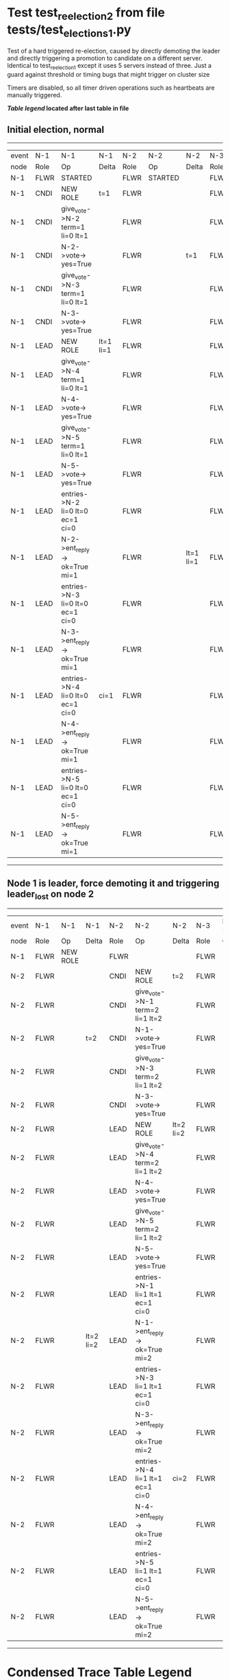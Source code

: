 * Test test_reelection_2 from file tests/test_elections_1.py


    Test of a hard triggered re-election, caused by directly
    demoting the leader and directly triggering a promotion to candidate
    on a different server. Identical to test_reelection_1 except it 
    uses 5 servers instead of three.
    Just a guard against threshold or timing bugs that might trigger 
    on cluster size

    Timers are disabled, so all timer driven operations such as heartbeats are manually triggered.
    


 *[[condensed Trace Table Legend][Table legend]] located after last table in file*

** Initial election, normal
--------------------------------------------------------------------------------------------------------------------------------------------------------------------------------------------
| event | N-1   | N-1                              | N-1       | N-2   | N-2      | N-2       | N-3   | N-3      | N-3       | N-4   | N-4      | N-4       | N-5   | N-5      | N-5       |
| node  | Role  | Op                               | Delta     | Role  | Op       | Delta     | Role  | Op       | Delta     | Role  | Op       | Delta     | Role  | Op       | Delta     |
|  N-1  | FLWR  | STARTED                          |           | FLWR  | STARTED  |           | FLWR  | STARTED  |           | FLWR  | STARTED  |           | FLWR  | STARTED  |           |
|  N-1  | CNDI  | NEW ROLE                         | t=1       | FLWR  |          |           | FLWR  |          |           | FLWR  |          |           | FLWR  |          |           |
|  N-1  | CNDI  | give_vote->N-2 term=1 li=0 lt=1  |           | FLWR  |          |           | FLWR  |          |           | FLWR  |          |           | FLWR  |          |           |
|  N-1  | CNDI  | N-2->vote-> yes=True             |           | FLWR  |          | t=1       | FLWR  |          |           | FLWR  |          |           | FLWR  |          |           |
|  N-1  | CNDI  | give_vote->N-3 term=1 li=0 lt=1  |           | FLWR  |          |           | FLWR  |          |           | FLWR  |          |           | FLWR  |          |           |
|  N-1  | CNDI  | N-3->vote-> yes=True             |           | FLWR  |          |           | FLWR  |          | t=1       | FLWR  |          |           | FLWR  |          |           |
|  N-1  | LEAD  | NEW ROLE                         | lt=1 li=1 | FLWR  |          |           | FLWR  |          |           | FLWR  |          |           | FLWR  |          |           |
|  N-1  | LEAD  | give_vote->N-4 term=1 li=0 lt=1  |           | FLWR  |          |           | FLWR  |          |           | FLWR  |          |           | FLWR  |          |           |
|  N-1  | LEAD  | N-4->vote-> yes=True             |           | FLWR  |          |           | FLWR  |          |           | FLWR  |          | t=1       | FLWR  |          |           |
|  N-1  | LEAD  | give_vote->N-5 term=1 li=0 lt=1  |           | FLWR  |          |           | FLWR  |          |           | FLWR  |          |           | FLWR  |          |           |
|  N-1  | LEAD  | N-5->vote-> yes=True             |           | FLWR  |          |           | FLWR  |          |           | FLWR  |          |           | FLWR  |          | t=1       |
|  N-1  | LEAD  | entries->N-2 li=0 lt=0 ec=1 ci=0 |           | FLWR  |          |           | FLWR  |          |           | FLWR  |          |           | FLWR  |          |           |
|  N-1  | LEAD  | N-2->ent_reply-> ok=True mi=1    |           | FLWR  |          | lt=1 li=1 | FLWR  |          |           | FLWR  |          |           | FLWR  |          |           |
|  N-1  | LEAD  | entries->N-3 li=0 lt=0 ec=1 ci=0 |           | FLWR  |          |           | FLWR  |          |           | FLWR  |          |           | FLWR  |          |           |
|  N-1  | LEAD  | N-3->ent_reply-> ok=True mi=1    |           | FLWR  |          |           | FLWR  |          | lt=1 li=1 | FLWR  |          |           | FLWR  |          |           |
|  N-1  | LEAD  | entries->N-4 li=0 lt=0 ec=1 ci=0 | ci=1      | FLWR  |          |           | FLWR  |          |           | FLWR  |          |           | FLWR  |          |           |
|  N-1  | LEAD  | N-4->ent_reply-> ok=True mi=1    |           | FLWR  |          |           | FLWR  |          |           | FLWR  |          | lt=1 li=1 | FLWR  |          |           |
|  N-1  | LEAD  | entries->N-5 li=0 lt=0 ec=1 ci=0 |           | FLWR  |          |           | FLWR  |          |           | FLWR  |          |           | FLWR  |          |           |
|  N-1  | LEAD  | N-5->ent_reply-> ok=True mi=1    |           | FLWR  |          |           | FLWR  |          |           | FLWR  |          |           | FLWR  |          | lt=1 li=1 |
--------------------------------------------------------------------------------------------------------------------------------------------------------------------------------------------
** Node 1 is leader, force demoting it and triggering leader_lost on node 2
------------------------------------------------------------------------------------------------------------------------------------------------------------------------------
| event | N-1   | N-1       | N-1       | N-2   | N-2                              | N-2       | N-3   | N-3 | N-3       | N-4   | N-4 | N-4       | N-5   | N-5 | N-5       |
| node  | Role  | Op        | Delta     | Role  | Op                               | Delta     | Role  | Op  | Delta     | Role  | Op  | Delta     | Role  | Op  | Delta     |
|  N-1  | FLWR  | NEW ROLE  |           | FLWR  |                                  |           | FLWR  |     |           | FLWR  |     |           | FLWR  |     |           |
|  N-2  | FLWR  |           |           | CNDI  | NEW ROLE                         | t=2       | FLWR  |     |           | FLWR  |     |           | FLWR  |     |           |
|  N-2  | FLWR  |           |           | CNDI  | give_vote->N-1 term=2 li=1 lt=2  |           | FLWR  |     |           | FLWR  |     |           | FLWR  |     |           |
|  N-2  | FLWR  |           | t=2       | CNDI  | N-1->vote-> yes=True             |           | FLWR  |     |           | FLWR  |     |           | FLWR  |     |           |
|  N-2  | FLWR  |           |           | CNDI  | give_vote->N-3 term=2 li=1 lt=2  |           | FLWR  |     |           | FLWR  |     |           | FLWR  |     |           |
|  N-2  | FLWR  |           |           | CNDI  | N-3->vote-> yes=True             |           | FLWR  |     | t=2       | FLWR  |     |           | FLWR  |     |           |
|  N-2  | FLWR  |           |           | LEAD  | NEW ROLE                         | lt=2 li=2 | FLWR  |     |           | FLWR  |     |           | FLWR  |     |           |
|  N-2  | FLWR  |           |           | LEAD  | give_vote->N-4 term=2 li=1 lt=2  |           | FLWR  |     |           | FLWR  |     |           | FLWR  |     |           |
|  N-2  | FLWR  |           |           | LEAD  | N-4->vote-> yes=True             |           | FLWR  |     |           | FLWR  |     | t=2       | FLWR  |     |           |
|  N-2  | FLWR  |           |           | LEAD  | give_vote->N-5 term=2 li=1 lt=2  |           | FLWR  |     |           | FLWR  |     |           | FLWR  |     |           |
|  N-2  | FLWR  |           |           | LEAD  | N-5->vote-> yes=True             |           | FLWR  |     |           | FLWR  |     |           | FLWR  |     | t=2       |
|  N-2  | FLWR  |           |           | LEAD  | entries->N-1 li=1 lt=1 ec=1 ci=0 |           | FLWR  |     |           | FLWR  |     |           | FLWR  |     |           |
|  N-2  | FLWR  |           | lt=2 li=2 | LEAD  | N-1->ent_reply-> ok=True mi=2    |           | FLWR  |     |           | FLWR  |     |           | FLWR  |     |           |
|  N-2  | FLWR  |           |           | LEAD  | entries->N-3 li=1 lt=1 ec=1 ci=0 |           | FLWR  |     |           | FLWR  |     |           | FLWR  |     |           |
|  N-2  | FLWR  |           |           | LEAD  | N-3->ent_reply-> ok=True mi=2    |           | FLWR  |     | lt=2 li=2 | FLWR  |     |           | FLWR  |     |           |
|  N-2  | FLWR  |           |           | LEAD  | entries->N-4 li=1 lt=1 ec=1 ci=0 | ci=2      | FLWR  |     |           | FLWR  |     |           | FLWR  |     |           |
|  N-2  | FLWR  |           |           | LEAD  | N-4->ent_reply-> ok=True mi=2    |           | FLWR  |     |           | FLWR  |     | lt=2 li=2 | FLWR  |     |           |
|  N-2  | FLWR  |           |           | LEAD  | entries->N-5 li=1 lt=1 ec=1 ci=0 |           | FLWR  |     |           | FLWR  |     |           | FLWR  |     |           |
|  N-2  | FLWR  |           |           | LEAD  | N-5->ent_reply-> ok=True mi=2    |           | FLWR  |     |           | FLWR  |     |           | FLWR  |     | lt=2 li=2 |
------------------------------------------------------------------------------------------------------------------------------------------------------------------------------


* Condensed Trace Table Legend
All the items in these legends labeled N-X are placeholders for actual node id values,
actual values will be N-1, N-2, N-3, etc. up to the number of nodes in the cluster. Yes, One based, not zero.

| Column Label | Description     | Details                                                                                        |
| Event Node   | Triggering node | The id value of the node that experienced the event that triggered this trace row              |
| N-X Role     | Raft Role       | FLWR = Follower CNDI = Candidate LEAD = Leader                                                 |
| N-X Op       | Activity        | Describes a traceable event at this node, see separate table below                             |
| N-X Delta    | State change    | Describes any change in state since previous trace, see separate table below                   |


** "Op" Column detail legend
| Value          | Meaning                                                                                      |
| STARTED        | Simulated node starting with empty log, term=0                                               |
| CMD START      | Simulated client requested that a node (usually leader, but not for all tests) run a command |
| CMD DONE       | The previous requested command is finished, whether complete, rejected, failed, whatever     |
| CRASH          | Simulating node has simulated a crash                                                        |
| RESTART        | Previously crashed node has restarted. Look at delta column to see effects on log, if any    |
| NEW ROLE       | The node has changed Raft role since last trace line                                         |
| NETSPLIT       | The node has been partitioned away from the majority network                                 |
| NETJOIN        | The node has rejoined the majority network                                                   |
| endtries->N-X  | Node has sent append_entries message to N-X, next line in this table explains details        |
| (continued)    | li=1 means prevLogIndex=1, lt=1 means prevLogTerm=1, ci means sender's commitInde            |
| (continued)    | ec=2 means that the entries list in the is 2 items long. ec=0 is a heartbeat                 |
| N-X->ent_reply | Node has received the response to an append_entries message, details in continued lines      |
| (continued)    | ok=(True or False) means that entries were saved or not, mi=3 says log max index = 3         |
| give_vote->N-X | Node has sent request_vote to N-X, term=1 means current term is 1 (continued next line)      |
| (continued)    | li=0 means prevLogIndex = 0, lt=0 means prevLogTerm = 0                                      |
| N-X->vote      | Node has received request_vote response from N-X, yes=(True or False) indicates vote value   |


** "Delta" Column detail legend
Any item in this column indicates that the value of that item has changed since the last trace line

| Item | Meaning                                                                                                                         |
| t=X  | Term has changed to X                                                                                                           |
| lt=X | prevLogTerm has changed to X, indicating a log record has been stored                                                           |
| li=X | prevLogIndex has changed to X, indicating a log record has been stored                                                          |
| ci=X | Indicates commitIndex has changed to X, meaning log record has been committed, and possibly applied depending on type of record |
| n=X  | Indicates a change in networks status, X=1 means re-joined majority network, X=2 means partitioned to minority network          |

** Notes about interpreting traces
The way in which the traces are collected can occasionally obscure what is going on. A case in point is the commit of records at followers.
The commit process is triggered by an append_entries message arriving at the follower with a commitIndex value that exceeds the local
commit index, and that matches a record in the local log. This starts the commit process AFTER the response message is sent. You might
be expecting it to be prior to sending the response, in bound, as is often said. Whether this is expected behavior is not called out
as an element of the Raft protocol. It is certainly not required, however, as the follower doesn't report the commit index back to the
leader.

The definition of the commit state for a record is that a majority of nodes (leader and followers) have saved the record. Once
the leader detects this it applies and commits the record. At some point it will send another append_entries to the followers and they
will apply and commit. Or, if the leader dies before doing this, the next leader will commit by implication when it sends a term start
log record.

So when you are looking at the traces, you should not expect to see the commit index increas at a follower until some other message
traffic occurs, because the tracing function only checks the commit index at message transmission boundaries.






